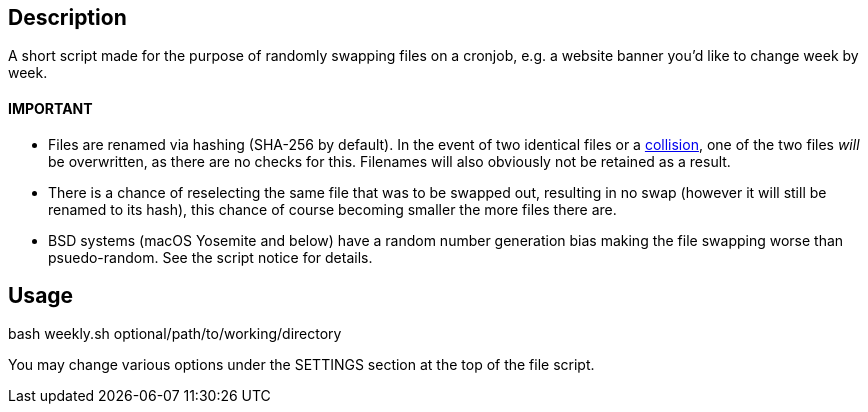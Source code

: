 Description
-----------
A short script made for the purpose of randomly swapping files on a cronjob, e.g. a website banner you'd like to change week by week. 

IMPORTANT
^^^^^^^^^
* Files are renamed via hashing (SHA-256 by default). In the event of two identical files or a 
https://en.wikipedia.org/wiki/Collision_(computer_science)[collision^], one of the two files _will_ be overwritten, as there are no checks for this. Filenames will also obviously not be retained as a result.
* There is a chance of reselecting the same file that was to be swapped out, resulting in no swap (however it will still be renamed to its hash), this chance of course becoming smaller the more files there are.
* BSD systems (macOS Yosemite and below) have a random number generation bias making the file swapping worse than psuedo-random. See the script notice for details. 

Usage
-----
bash weekly.sh optional/path/to/working/directory

You may change various options under the SETTINGS section at the top of the file script.